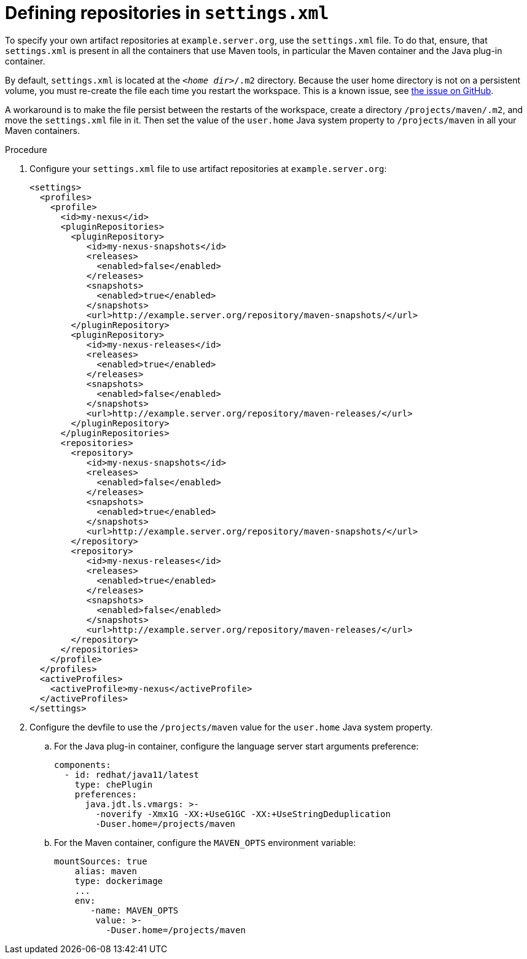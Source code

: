 // Module included in the following assemblies:
//
// using-maven-artifact-repositories

[id="defining-repositories-in-settings-xml_{context}"]
= Defining repositories in `settings.xml`

To specify your own artifact repositories at `example.server.org`, use the `settings.xml` file.
To do that, ensure, that `settings.xml` is present in all the containers that use Maven tools, in particular the Maven container and the Java plug-in container.

By default, `settings.xml` is located at the `__<home dir>__/.m2` directory. Because the user home directory is not on a persistent volume, you must re-create the file each time you restart the workspace. This is a known issue, see link:https://github.com/eclipse/che/issues/13318[the issue on GitHub].

A workaround is to make the file persist between the restarts of the workspace, create a directory `/projects/maven/.m2`, and move the `settings.xml` file in it. Then set the value of the `user.home` Java system property to `/projects/maven` in all your Maven containers.

.Procedure

. Configure your `settings.xml` file to use artifact repositories at `example.server.org`:
+
[source,xml]
----
<settings>
  <profiles>
    <profile>
      <id>my-nexus</id>
      <pluginRepositories>
        <pluginRepository>
           <id>my-nexus-snapshots</id>
           <releases>
             <enabled>false</enabled>
           </releases>
           <snapshots>
             <enabled>true</enabled>
           </snapshots>
           <url>http://example.server.org/repository/maven-snapshots/</url>
        </pluginRepository>
        <pluginRepository>
           <id>my-nexus-releases</id>
           <releases>
             <enabled>true</enabled>
           </releases>
           <snapshots>
             <enabled>false</enabled>
           </snapshots>
           <url>http://example.server.org/repository/maven-releases/</url>
        </pluginRepository>
      </pluginRepositories>
      <repositories>
        <repository>
           <id>my-nexus-snapshots</id>
           <releases>
             <enabled>false</enabled>
           </releases>
           <snapshots>
             <enabled>true</enabled>
           </snapshots>
           <url>http://example.server.org/repository/maven-snapshots/</url>
        </repository>
        <repository>
           <id>my-nexus-releases</id>
           <releases>
             <enabled>true</enabled>
           </releases>
           <snapshots>
             <enabled>false</enabled>
           </snapshots>
           <url>http://example.server.org/repository/maven-releases/</url>
        </repository>
      </repositories>
    </profile>
  </profiles>
  <activeProfiles>
    <activeProfile>my-nexus</activeProfile>
  </activeProfiles>
</settings>
----

. Configure the devfile to use the `/projects/maven` value for the `user.home` Java system property.

.. For the Java plug-in container, configure the language server start arguments preference:
+
[source,yaml]
----
components:
  - id: redhat/java11/latest
    type: chePlugin
    preferences:
      java.jdt.ls.vmargs: >-
        -noverify -Xmx1G -XX:+UseG1GC -XX:+UseStringDeduplication
        -Duser.home=/projects/maven
----

.. For the Maven container, configure the `MAVEN_OPTS` environment variable:
+
[source,yaml]
----
mountSources: true
    alias: maven
    type: dockerimage
    ...
    env:
       -name: MAVEN_OPTS
        value: >-
          -Duser.home=/projects/maven
----
